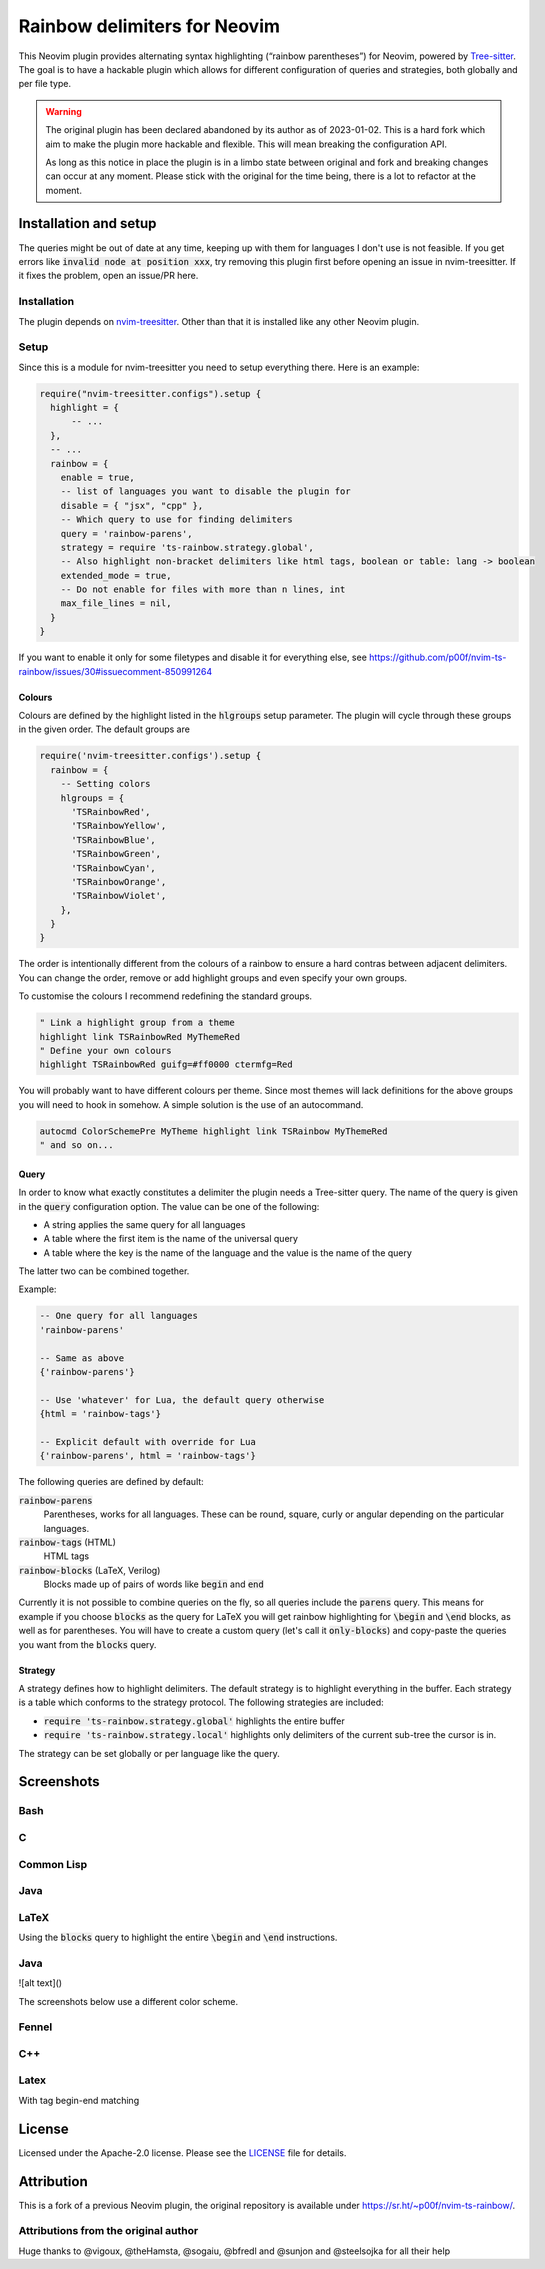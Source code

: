 .. default-role:: code


###############################
 Rainbow delimiters for Neovim
###############################

This Neovim plugin provides alternating syntax highlighting (“rainbow
parentheses”) for Neovim, powered by `Tree-sitter`_.  The goal is to have a
hackable plugin which allows for different configuration of queries and
strategies, both globally and per file type.


.. warning::

   The original plugin has been declared abandoned by its author as of
   2023-01-02. This is a hard fork which aim to make the plugin more hackable
   and flexible. This will mean breaking the configuration API.

   As long as this notice in place the plugin is in a limbo state between
   original and fork and breaking changes can occur at any moment.  Please
   stick with the original for the time being, there is a lot to refactor at
   the moment.


Installation and setup
######################

The queries might be out of date at any time, keeping up with them for
languages I don't use is not feasible. If you get errors like `invalid node at
position xxx`, try removing this plugin first before opening an issue in
nvim-treesitter. If it fixes the problem, open an issue/PR here.

Installation
============

The plugin depends on `nvim-treesitter`_.  Other than that it is installed like
any other Neovim plugin.

Setup
=====

Since this is a module for nvim-treesitter you need to setup everything there.
Here is an example:

.. code:: lua

   require("nvim-treesitter.configs").setup {
     highlight = {
         -- ...
     },
     -- ...
     rainbow = {
       enable = true,
       -- list of languages you want to disable the plugin for
       disable = { "jsx", "cpp" }, 
       -- Which query to use for finding delimiters
       query = 'rainbow-parens',
       strategy = require 'ts-rainbow.strategy.global',
       -- Also highlight non-bracket delimiters like html tags, boolean or table: lang -> boolean
       extended_mode = true,
       -- Do not enable for files with more than n lines, int
       max_file_lines = nil,
     }
   }

If you want to enable it only for some filetypes and disable it for everything
else, see
https://github.com/p00f/nvim-ts-rainbow/issues/30#issuecomment-850991264

Colours
-------

Colours are defined by the highlight listed in the `hlgroups` setup parameter.
The plugin will cycle through these groups in the given order.  The default
groups are

.. code:: lua

   require('nvim-treesitter.configs').setup {
     rainbow = {
       -- Setting colors
       hlgroups = {
         'TSRainbowRed',
         'TSRainbowYellow',
         'TSRainbowBlue',
         'TSRainbowGreen',
         'TSRainbowCyan',
         'TSRainbowOrange',
         'TSRainbowViolet',
       },
     }
   }

The order is intentionally different from the colours of a rainbow to ensure a
hard contras between adjacent delimiters.  You can change the order, remove or
add highlight groups and even specify your own groups.

To customise the colours I recommend redefining the standard groups.

.. code:: vim

   " Link a highlight group from a theme
   highlight link TSRainbowRed MyThemeRed
   " Define your own colours
   highlight TSRainbowRed guifg=#ff0000 ctermfg=Red

You will probably want to have different colours per theme.  Since most themes
will lack definitions for the above groups you will need to hook in somehow.  A
simple solution is the use of an autocommand.

.. code:: vim

   autocmd ColorSchemePre MyTheme highlight link TSRainbow MyThemeRed
   " and so on...


Query
-----

In order to know what exactly constitutes a delimiter the plugin needs a
Tree-sitter query.  The name of the query is given in the `query` configuration
option.  The value can be one of the following:

- A string applies the same query for all languages
- A table where the first item is the name of the universal query
- A table where the key is the name of the language and the value is the name
  of the query

The latter two can be combined together.

Example:

.. code:: lua

   -- One query for all languages
   'rainbow-parens'

   -- Same as above
   {'rainbow-parens'}

   -- Use 'whatever' for Lua, the default query otherwise
   {html = 'rainbow-tags'}

   -- Explicit default with override for Lua
   {'rainbow-parens', html = 'rainbow-tags'}

The following queries are defined by default:

`rainbow-parens`
   Parentheses, works for all languages. These can be round, square, curly or
   angular depending on the particular languages.

`rainbow-tags` (HTML)
   HTML tags

`rainbow-blocks` (LaTeX, Verilog)
   Blocks made up of pairs of words like `begin` and `end`

Currently it is not possible to combine queries on the fly, so all queries
include the `parens` query.  This means for example if you choose `blocks` as
the query for LaTeX you will get rainbow highlighting for `\begin` and `\end`
blocks, as well as for parentheses.  You will have to create a custom query
(let's call it `only-blocks`) and copy-paste the queries you want from the
`blocks` query.

Strategy
--------

A strategy defines how to highlight delimiters.  The default strategy is to
highlight everything in the buffer.  Each strategy is a table which conforms to
the strategy protocol.  The following strategies are included:

- `require 'ts-rainbow.strategy.global'` highlights the entire buffer
- `require 'ts-rainbow.strategy.local'` highlights only delimiters of the
  current sub-tree the cursor is in.

The strategy can be set globally or per language like the query.


Screenshots
###########

Bash
====

.. image:: https://user-images.githubusercontent.com/4954650/212133420-4eec7fd3-9458-42ef-ba11-43c1ad9db26b.png

C
=

.. image:: https://user-images.githubusercontent.com/4954650/212133423-8b4f1f00-634a-42c1-9ebc-69f8057a63e6.png

Common Lisp
===========

.. image:: https://user-images.githubusercontent.com/4954650/212133425-85496400-4e24-4afd-805c-55ca3665c4d9.png

Java
====

.. image:: https://user-images.githubusercontent.com/4954650/212133426-7615f902-e39f-4625-bb91-2e757233c7ba.png

LaTeX
=====

Using the `blocks` query to highlight the entire `\begin` and `\end`
instructions.

.. image:: https://user-images.githubusercontent.com/4954650/212133427-46182f57-bfd8-4cbe-be1f-9aad5ddfd796.png

Java
====

.. image:: https://raw.githubusercontent.com/p00f/nvim-ts-rainbow/master/screenshots/java.png

![alt text]()

The screenshots below use a different color scheme.

Fennel
======

.. image:: https://raw.githubusercontent.com/p00f/nvim-ts-rainbow/master/screenshots/fnlwezterm.png
.. image:: https://raw.githubusercontent.com/p00f/nvim-ts-rainbow/master/screenshots/fnltreesitter.png


C++
===

.. image:: https://raw.githubusercontent.com/p00f/nvim-ts-rainbow/master/screenshots/cpp.png

Latex
=====

With tag begin-end matching

.. image:: https://raw.githubusercontent.com/p00f/nvim-ts-rainbow/master/screenshots/latex_.png


License
#######

Licensed under the Apache-2.0 license. Please see the `LICENSE`_ file for
details.


Attribution
###########

This is a fork of a previous Neovim plugin, the original repository is
available under https://sr.ht/~p00f/nvim-ts-rainbow/.

Attributions from the original author
=====================================

Huge thanks to @vigoux, @theHamsta, @sogaiu, @bfredl and @sunjon and
@steelsojka for all their help


.. _Tree-sitter: https://tree-sitter.github.io/tree-sitter/
.. _nvim-treesitter: https://github.com/nvim-treesitter/nvim-treesitter
.. _LICENSE: LICENSE
   

